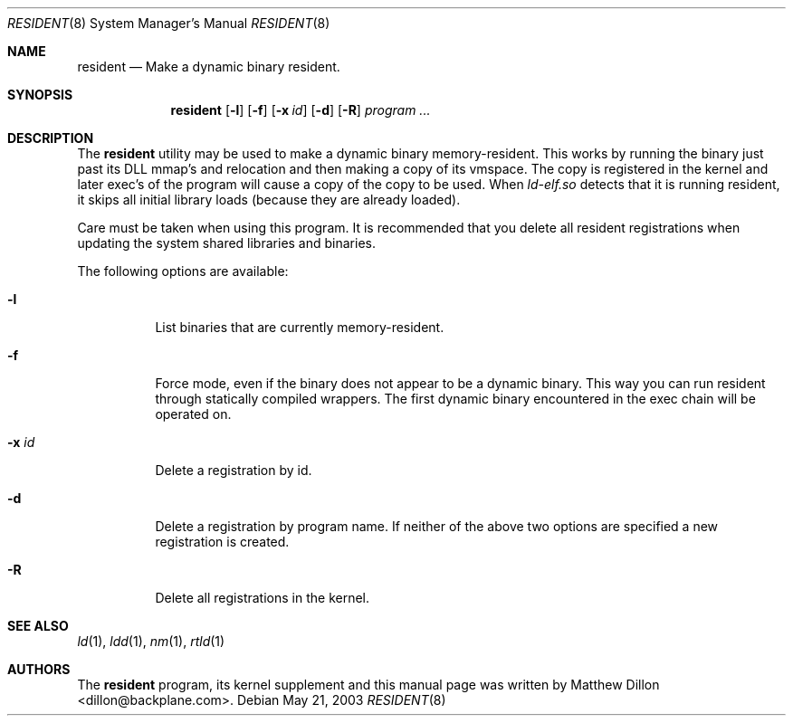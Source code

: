 .\" $DragonFly: src/usr.sbin/resident/resident.8,v 1.4 2004/06/03 16:37:05 hmp Exp $
.\"
.Dd May 21, 2003
.Dt RESIDENT 8
.Os
.Sh NAME
.Nm resident
.Nd Make a dynamic binary resident.
.Sh SYNOPSIS
.Nm
.Op Fl l
.Op Fl f
.Op Fl x Ar id
.Op Fl d
.Op Fl R
.Ar "program ..."
.Sh DESCRIPTION
The
.Nm
utility may be used to make a dynamic binary memory-resident.
This works
by running the binary just past its DLL mmap's and relocation and then
making a copy of its vmspace.
The copy is registered in the kernel and later
exec's of the program will cause a copy of the copy to be used.
When
.Pa ld-elf.so
detects that it is running resident, it skips all initial library
loads (because they are already loaded).
.Pp
Care must be taken when using this program.
It is recommended that you
delete all resident registrations when updating the system shared libraries
and binaries.
.Pp
The following options are available:
.Bl -tag -width indent
.It Fl l
List binaries that are currently memory-resident.
.It Fl f
Force mode, even if the binary does not appear to be a dynamic binary.
This way you can run resident through statically compiled wrappers.  The first
dynamic binary encountered in the exec chain will be operated on.
.It Fl x Ar id
Delete a registration by id.
.It Fl d
Delete a registration by program name.
If neither of the above two options are specified a new registration is created.
.It Fl R
Delete all registrations in the kernel.
.El
.Sh SEE ALSO
.Xr ld 1 ,
.Xr ldd 1 ,
.Xr nm 1 ,
.Xr rtld 1
.Sh AUTHORS
The
.Nm
program, its kernel supplement and this manual page was written by
.An Matthew Dillon Aq dillon@backplane.com .
